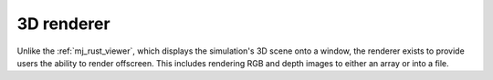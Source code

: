 

.. _mj_renderer:

3D renderer
============

Unlike the :ref:`mj_rust_viewer`, which displays the simulation's 3D scene onto a window,
the renderer exists to provide users the ability to render offscreen. This includes
rendering RGB and depth images to either an array or into a file.

